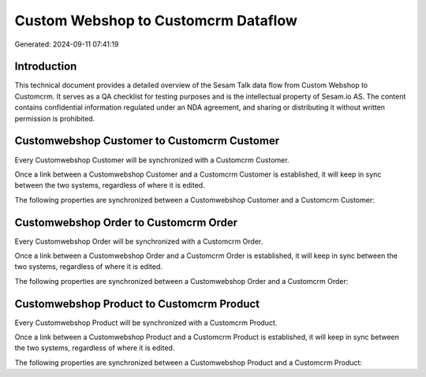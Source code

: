 ====================================
Custom Webshop to Customcrm Dataflow
====================================

Generated: 2024-09-11 07:41:19

Introduction
------------

This technical document provides a detailed overview of the Sesam Talk data flow from Custom Webshop to Customcrm. It serves as a QA checklist for testing purposes and is the intellectual property of Sesam.io AS. The content contains confidential information regulated under an NDA agreement, and sharing or distributing it without written permission is prohibited.

Customwebshop Customer to Customcrm Customer
--------------------------------------------
Every Customwebshop Customer will be synchronized with a Customcrm Customer.

Once a link between a Customwebshop Customer and a Customcrm Customer is established, it will keep in sync between the two systems, regardless of where it is edited.

The following properties are synchronized between a Customwebshop Customer and a Customcrm Customer:

.. list-table::
   :header-rows: 1

   * - Customwebshop Customer Property
     - Customcrm Customer Property
     - Customcrm Data Type


Customwebshop Order to Customcrm Order
--------------------------------------
Every Customwebshop Order will be synchronized with a Customcrm Order.

Once a link between a Customwebshop Order and a Customcrm Order is established, it will keep in sync between the two systems, regardless of where it is edited.

The following properties are synchronized between a Customwebshop Order and a Customcrm Order:

.. list-table::
   :header-rows: 1

   * - Customwebshop Order Property
     - Customcrm Order Property
     - Customcrm Data Type


Customwebshop Product to Customcrm Product
------------------------------------------
Every Customwebshop Product will be synchronized with a Customcrm Product.

Once a link between a Customwebshop Product and a Customcrm Product is established, it will keep in sync between the two systems, regardless of where it is edited.

The following properties are synchronized between a Customwebshop Product and a Customcrm Product:

.. list-table::
   :header-rows: 1

   * - Customwebshop Product Property
     - Customcrm Product Property
     - Customcrm Data Type


